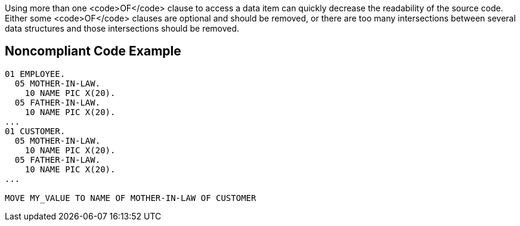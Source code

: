 Using more than one <code>OF</code> clause to access a data item can quickly decrease the readability of the source code. Either some <code>OF</code> clauses are optional and should be removed, or there are too many intersections between several data structures and those intersections should be removed.


== Noncompliant Code Example

----
01 EMPLOYEE. 
  05 MOTHER-IN-LAW. 
    10 NAME PIC X(20). 
  05 FATHER-IN-LAW. 
    10 NAME PIC X(20). 
... 
01 CUSTOMER. 
  05 MOTHER-IN-LAW. 
    10 NAME PIC X(20). 
  05 FATHER-IN-LAW. 
    10 NAME PIC X(20). 
... 

MOVE MY_VALUE TO NAME OF MOTHER-IN-LAW OF CUSTOMER 
----


